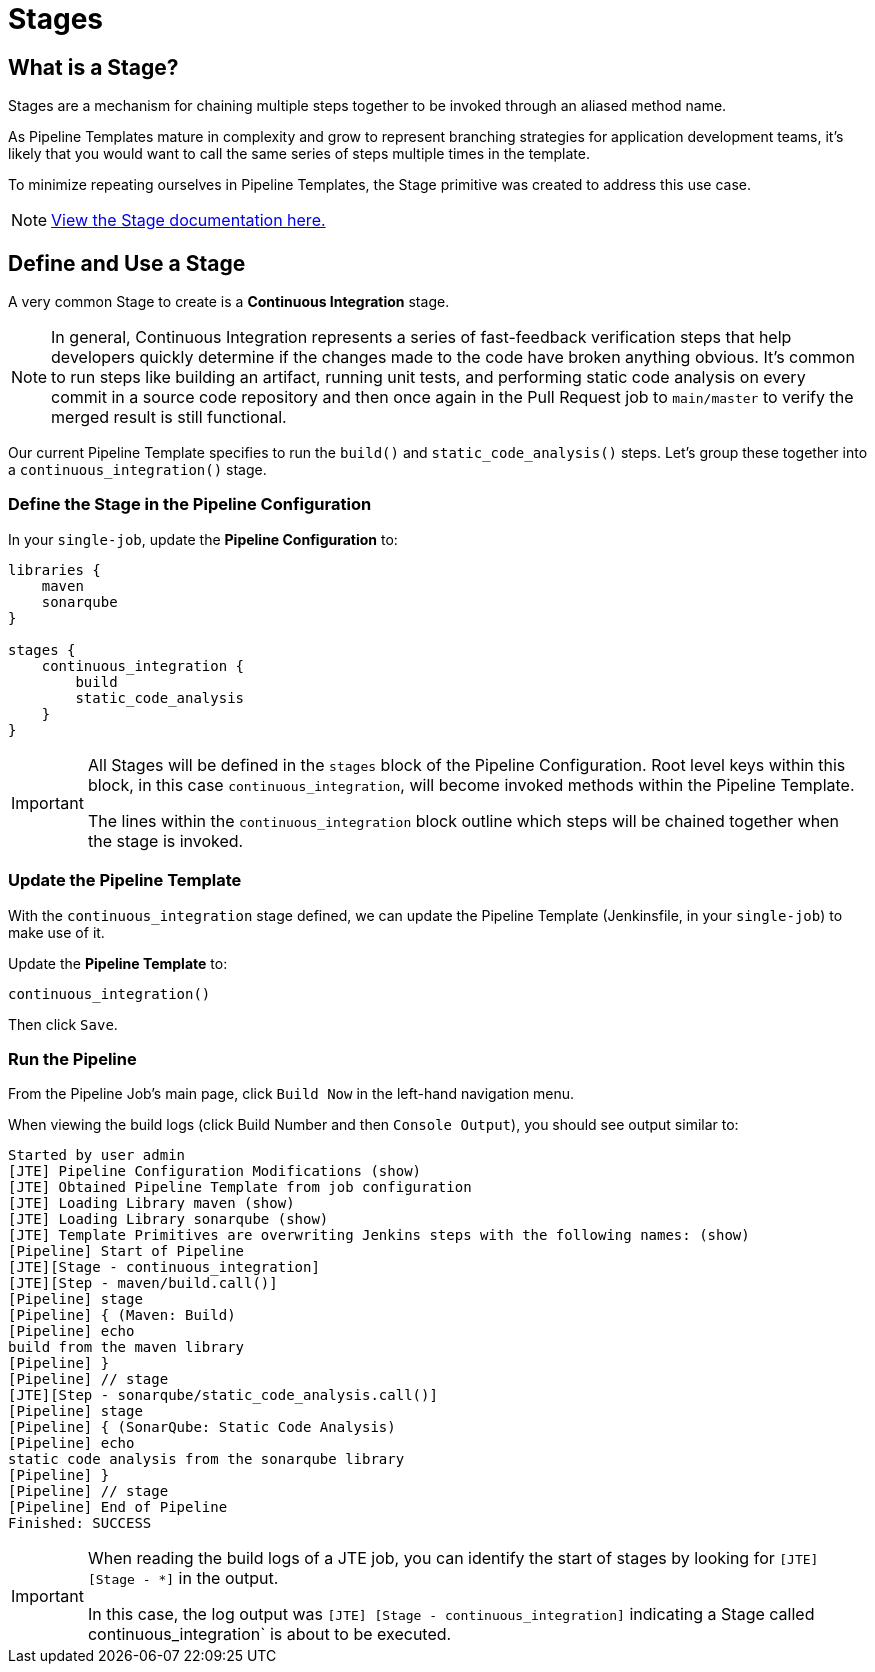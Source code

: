 = Stages

== What is a Stage?

Stages are a mechanism for chaining multiple steps together to be invoked through an aliased method name.

As Pipeline Templates mature in complexity and grow to represent branching strategies for application development teams, it's likely that you would want to call the same series of steps multiple times in the template.

To minimize repeating ourselves in Pipeline Templates, the Stage primitive was created to address this use case.

[NOTE]
====
xref:jte:primitives:stages.adoc[View the Stage documentation here.]
====

== Define and Use a Stage

A very common Stage to create is a *Continuous Integration* stage.

[NOTE]
====
In general, Continuous Integration represents a series of fast-feedback verification steps that help developers quickly determine if the changes made to the code have broken anything obvious. It's common to run steps like building an artifact, running unit tests, and performing static code analysis on every commit in a source code repository and then once again in the Pull Request job to `main/master` to verify the merged result is still functional.
====

Our current Pipeline Template specifies to run the `build()` and `static_code_analysis()` steps. Let's group these together into a `continuous_integration()` stage.

=== Define the Stage in the Pipeline Configuration

In your `single-job`, update the *Pipeline Configuration* to:

[source,groovy]
----
libraries {
    maven
    sonarqube
}

stages {
    continuous_integration {
        build
        static_code_analysis
    }
}
----

[IMPORTANT]
====
All Stages will be defined in the `stages` block of the Pipeline Configuration. Root level keys within this block, in this case `continuous_integration`, will become invoked methods within the Pipeline Template.

The lines within the `continuous_integration` block outline which steps will be chained together when the stage is invoked.
====

=== Update the Pipeline Template

With the `continuous_integration` stage defined, we can update the Pipeline Template (Jenkinsfile, in your `single-job`) to make use of it.

Update the *Pipeline Template* to:

[source,groovy]
----
continuous_integration() 
----

Then click `Save`.

=== Run the Pipeline

From the Pipeline Job's main page, click `Build Now` in the left-hand navigation menu.

When viewing the build logs (click Build Number and then `Console Output`), you should see output similar to:

[source,text]
----
Started by user admin
[JTE] Pipeline Configuration Modifications (show)
[JTE] Obtained Pipeline Template from job configuration
[JTE] Loading Library maven (show)
[JTE] Loading Library sonarqube (show)
[JTE] Template Primitives are overwriting Jenkins steps with the following names: (show)
[Pipeline] Start of Pipeline
[JTE][Stage - continuous_integration]
[JTE][Step - maven/build.call()]
[Pipeline] stage
[Pipeline] { (Maven: Build)
[Pipeline] echo
build from the maven library
[Pipeline] }
[Pipeline] // stage
[JTE][Step - sonarqube/static_code_analysis.call()]
[Pipeline] stage
[Pipeline] { (SonarQube: Static Code Analysis)
[Pipeline] echo
static code analysis from the sonarqube library
[Pipeline] }
[Pipeline] // stage
[Pipeline] End of Pipeline
Finished: SUCCESS
----

[IMPORTANT]
====
When reading the build logs of a JTE job, you can identify the start of stages by looking for ``[JTE] [Stage - *]`` in the output.

In this case, the log output was `[JTE] [Stage - continuous_integration]` indicating a Stage called continuous_integration` is about to be executed.
====
